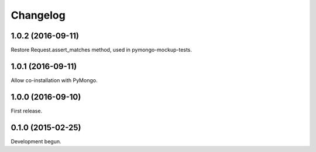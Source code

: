 .. :changelog:

Changelog
=========

1.0.2 (2016-09-11)
------------------

Restore Request.assert_matches method, used in pymongo-mockup-tests.

1.0.1 (2016-09-11)
------------------

Allow co-installation with PyMongo.

1.0.0 (2016-09-10)
------------------

First release.

0.1.0 (2015-02-25)
------------------

Development begun.
